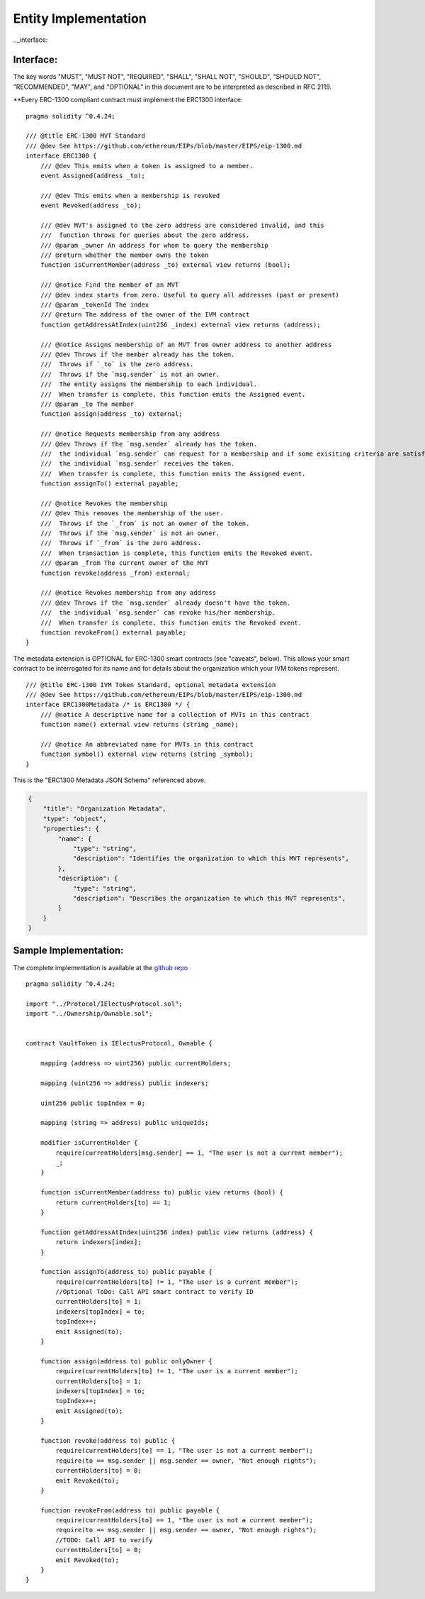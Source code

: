 ********************************
Entity Implementation
********************************

.._interface:

Interface:
==========

The key words "MUST", "MUST NOT", "REQUIRED", "SHALL", "SHALL NOT", "SHOULD", "SHOULD NOT", "RECOMMENDED", "MAY", and "OPTIONAL" in this document are to be interpreted as described in RFC 2119.

**Every ERC-1300 compliant contract must implement the ERC1300 interface:

::


        pragma solidity ^0.4.24;

        /// @title ERC-1300 MVT Standard
        /// @dev See https://github.com/ethereum/EIPs/blob/master/EIPS/eip-1300.md
        interface ERC1300 {
            /// @dev This emits when a token is assigned to a member.
            event Assigned(address _to);

            /// @dev This emits when a membership is revoked
            event Revoked(address _to);

            /// @dev MVT's assigned to the zero address are considered invalid, and this
            ///  function throws for queries about the zero address.
            /// @param _owner An address for whom to query the membership
            /// @return whether the member owns the token
            function isCurrentMember(address _to) external view returns (bool);

            /// @notice Find the member of an MVT
            /// @dev index starts from zero. Useful to query all addresses (past or present)
            /// @param _tokenId The index
            /// @return The address of the owner of the IVM contract
            function getAddressAtIndex(uint256 _index) external view returns (address);

            /// @notice Assigns membership of an MVT from owner address to another address
            /// @dev Throws if the member already has the token.
            ///  Throws if `_to` is the zero address.
            ///  Throws if the `msg.sender` is not an owner.
            ///  The entity assigns the membership to each individual.
            ///  When transfer is complete, this function emits the Assigned event.
            /// @param _to The member
            function assign(address _to) external;

            /// @notice Requests membership from any address
            /// @dev Throws if the `msg.sender` already has the token.
            ///  the individual `msg.sender` can request for a membership and if some exisiting criteria are satisfied,
            ///  the individual `msg.sender` receives the token.
            ///  When transfer is complete, this function emits the Assigned event.
            function assignTo() external payable;

            /// @notice Revokes the membership
            /// @dev This removes the membership of the user.
            ///  Throws if the `_from` is not an owner of the token.
            ///  Throws if the `msg.sender` is not an owner.
            ///  Throws if `_from` is the zero address.
            ///  When transaction is complete, this function emits the Revoked event.
            /// @param _from The current owner of the MVT
            function revoke(address _from) external;

            /// @notice Revokes membership from any address
            /// @dev Throws if the `msg.sender` already doesn't have the token.
            ///  the individual `msg.sender` can revoke his/her membership.
            ///  When transfer is complete, this function emits the Revoked event.
            function revokeFrom() external payable;
        }


The metadata extension is OPTIONAL for ERC-1300 smart contracts (see "caveats", below). This allows your smart contract to be interrogated for its name and for details about the organization which your IVM tokens represent.

::

        /// @title ERC-1300 IVM Token Standard, optional metadata extension
        /// @dev See https://github.com/ethereum/EIPs/blob/master/EIPS/eip-1300.md
        interface ERC1300Metadata /* is ERC1300 */ {
            /// @notice A descriptive name for a collection of MVTs in this contract
            function name() external view returns (string _name);

            /// @notice An abbreviated name for MVTs in this contract
            function symbol() external view returns (string _symbol);
        }


This is the "ERC1300 Metadata JSON Schema" referenced above.

.. code-block:: json

    {
        "title": "Organization Metadata",
        "type": "object",
        "properties": {
            "name": {
                "type": "string",
                "description": "Identifies the organization to which this MVT represents",
            },
            "description": {
                "type": "string",
                "description": "Describes the organization to which this MVT represents",
            }
        }
    }


Sample Implementation:
======================

The complete implementation is available at the `github repo <https://github.com/chaitanyapotti/ElectusProtocol/>`_

::

        pragma solidity ^0.4.24;

        import "../Protocol/IElectusProtocol.sol";
        import "../Ownership/Ownable.sol";


        contract VaultToken is IElectusProtocol, Ownable {    

            mapping (address => uint256) public currentHolders;

            mapping (uint256 => address) public indexers;

            uint256 public topIndex = 0;

            mapping (string => address) public uniqueIds;

            modifier isCurrentHolder {
                require(currentHolders[msg.sender] == 1, "The user is not a current member");
                _;
            }

            function isCurrentMember(address to) public view returns (bool) { 
                return currentHolders[to] == 1;
            }

            function getAddressAtIndex(uint256 index) public view returns (address) {
                return indexers[index];
            }

            function assignTo(address to) public payable {
                require(currentHolders[to] != 1, "The user is a current member");
                //Optional ToDo: Call API smart contract to verify ID
                currentHolders[to] = 1;
                indexers[topIndex] = to;
                topIndex++;
                emit Assigned(to);
            }
            
            function assign(address to) public onlyOwner {
                require(currentHolders[to] != 1, "The user is a current member");
                currentHolders[to] = 1;
                indexers[topIndex] = to;
                topIndex++;
                emit Assigned(to);
            }

            function revoke(address to) public {
                require(currentHolders[to] == 1, "The user is not a current member");
                require(to == msg.sender || msg.sender == owner, "Not enough rights");
                currentHolders[to] = 0;
                emit Revoked(to);
            }
            
            function revokeFrom(address to) public payable {
                require(currentHolders[to] == 1, "The user is not a current member");
                require(to == msg.sender || msg.sender == owner, "Not enough rights");
                //TODO: Call API to verify
                currentHolders[to] = 0;
                emit Revoked(to);
            }
        }
